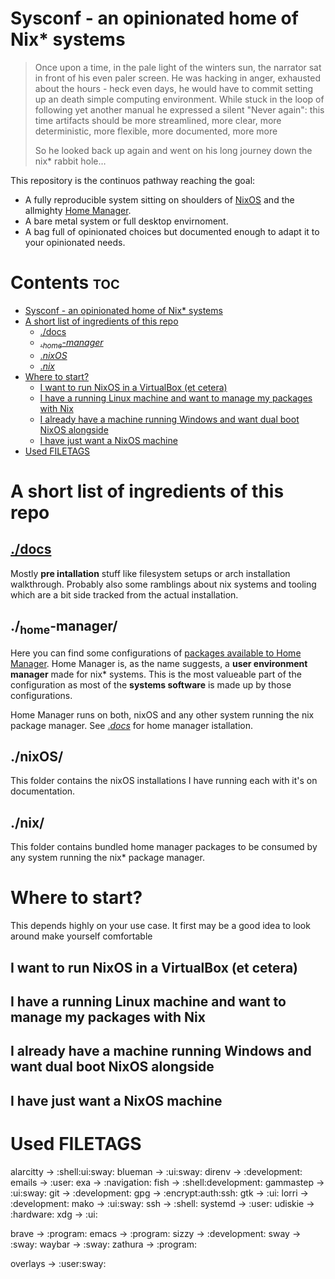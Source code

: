 #+STARTUP: content

* Sysconf - an opinionated home of Nix* systems
#+begin_quote
Once upon a time, in the pale light of the winters sun, the narrator sat in front of his even paler screen. He was hacking in anger, exhausted about the hours -  heck even days, he would have to commit setting up an death simple computing environment. While stuck in the loop of following yet another manual he expressed a silent "Never again": this time artifacts should be more streamlined, more clear, more deterministic, more flexible, more documented, more more

So he looked back up again and went on his long journey down the nix* rabbit hole...
#+end_quote

This repository is the continuos pathway reaching the goal:
- A fully reproducible system sitting on shoulders of [[https://nixos.org/][NixOS]] and the allmighty [[https://github.com/nix-community/home-manager][Home Manager]].
- A bare metal system or full desktop envirnoment.
- A bag full of opinionated choices but documented enough to adapt it to your opinionated needs.

* Contents :toc:
- [[#sysconf---an-opinionated-home-of-nix-systems][Sysconf - an opinionated home of Nix* systems]]
- [[#a-short-list-of-ingredients-of-this-repo][A short list of ingredients of this repo]]
  - [[#docs][./docs]]
  - [[#_home-manager][./_home-manager/]]
  - [[#nixos][./nixOS/]]
  - [[#nix][./nix/]]
- [[#where-to-start][Where to start?]]
  - [[#i-want-to-run-nixos-in-a-virtualbox-et-cetera][I want to run NixOS in a VirtualBox (et cetera)]]
  - [[#i-have-a-running-linux-machine-and-want-to-manage-my-packages-with-nix][I have a running Linux machine and want to manage my packages with Nix]]
  - [[#i-already-have-a-machine-running-windows-and-want-dual-boot-nixos-alongside][I already have a machine running Windows and want dual boot NixOS alongside]]
  - [[#i-have-just-want-a-nixos-machine][I have just want a NixOS machine]]
- [[#used-filetags][Used FILETAGS]]

* A short list of ingredients of this repo
** [[file:docs/][./docs]]
Mostly *pre intallation* stuff like filesystem setups or arch installation walkthrough. Probably also some ramblings about nix systems and tooling which are a bit side tracked from the actual installation.
** ./_home-manager/
Here you can find some configurations of [[https://rycee.gitlab.io/home-manager/options.html][packages available to Home Manager]]. Home Manager is, as the name suggests, a *user environment manager* made for nix* systems. This is the most valueable part of the configuration as most of the *systems software* is made up by those configurations.

Home Manager runs on both, nixOS and any other system running the nix package manager. See [[file:docs/][./docs/]] for home manager istallation.
** ./nixOS/
This folder contains the nixOS installations I have running each with it's on documentation.
** ./nix/
This folder contains bundled home manager packages to be consumed by any system running the nix* package manager.

* Where to start?
This depends highly on your use case. It first may be a good idea to look around make yourself comfortable
** I want to run NixOS in a VirtualBox (et cetera)

** I have a running Linux machine and want to manage my packages with Nix
** I already have a machine running Windows and want dual boot NixOS alongside
** I have just want a NixOS machine

* Used FILETAGS
alarcitty -> :shell:ui:sway:
blueman -> :ui:sway:
direnv -> :development:
emails -> :user:
exa -> :navigation:
fish -> :shell:development:
gammastep -> :ui:sway:
git -> :development:
gpg -> :encrypt:auth:ssh:
gtk -> :ui:
lorri -> :development:
mako -> :ui:sway:
ssh -> :shell:
systemd -> :user:
udiskie -> :hardware:
xdg -> :ui:

brave -> :program:
emacs -> :program:
sizzy -> :development:
sway -> :sway:
waybar -> :sway:
zathura -> :program:

overlays -> :user:sway:
